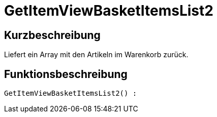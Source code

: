 = GetItemViewBasketItemsList2
:lang: de
// include::{includedir}/_header.adoc[]
:keywords: GetItemViewBasketItemsList2
:position: 0

//  auto generated content Thu, 06 Jul 2017 00:24:00 +0200
== Kurzbeschreibung

Liefert ein Array mit den Artikeln im Warenkorb zurück.

== Funktionsbeschreibung

[source,plenty]
----

GetItemViewBasketItemsList2() :

----

